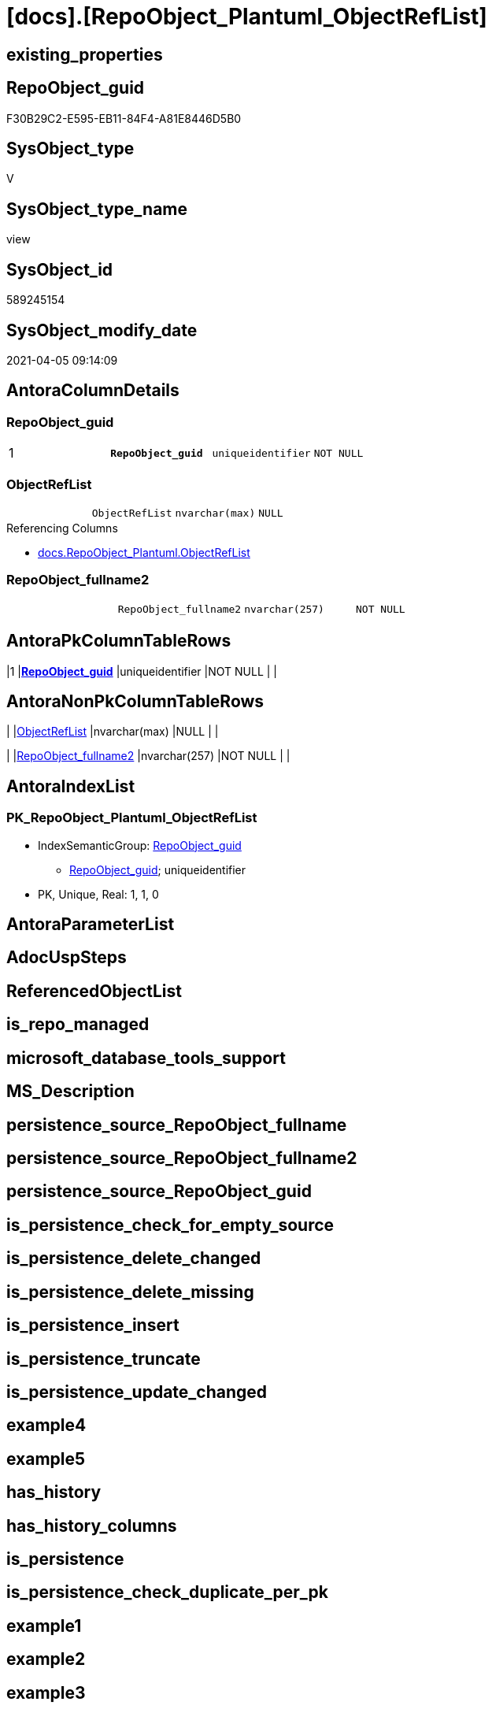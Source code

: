 = [docs].[RepoObject_Plantuml_ObjectRefList]

== existing_properties

// tag::existing_properties[]
:ExistsProperty--AntoraReferencedList:
:ExistsProperty--AntoraReferencingList:
:ExistsProperty--pk_index_guid:
:ExistsProperty--pk_IndexPatternColumnDatatype:
:ExistsProperty--pk_IndexPatternColumnName:
:ExistsProperty--pk_IndexSemanticGroup:
:ExistsProperty--sql_modules_definition:
:ExistsProperty--FK:
:ExistsProperty--AntoraIndexList:
:ExistsProperty--Columns:
// end::existing_properties[]

== RepoObject_guid

// tag::RepoObject_guid[]
F30B29C2-E595-EB11-84F4-A81E8446D5B0
// end::RepoObject_guid[]

== SysObject_type

// tag::SysObject_type[]
V 
// end::SysObject_type[]

== SysObject_type_name

// tag::SysObject_type_name[]
view
// end::SysObject_type_name[]

== SysObject_id

// tag::SysObject_id[]
589245154
// end::SysObject_id[]

== SysObject_modify_date

// tag::SysObject_modify_date[]
2021-04-05 09:14:09
// end::SysObject_modify_date[]

== AntoraColumnDetails

// tag::AntoraColumnDetails[]
[[column-RepoObject_guid]]
=== RepoObject_guid

[cols="d,m,m,m,m,d"]
|===
|1
|*RepoObject_guid*
|uniqueidentifier
|NOT NULL
|
|
|===


[[column-ObjectRefList]]
=== ObjectRefList

[cols="d,m,m,m,m,d"]
|===
|
|ObjectRefList
|nvarchar(max)
|NULL
|
|
|===

.Referencing Columns
--
* xref:docs.RepoObject_Plantuml.adoc#column-ObjectRefList[docs.RepoObject_Plantuml.ObjectRefList]
--


[[column-RepoObject_fullname2]]
=== RepoObject_fullname2

[cols="d,m,m,m,m,d"]
|===
|
|RepoObject_fullname2
|nvarchar(257)
|NOT NULL
|
|
|===


// end::AntoraColumnDetails[]

== AntoraPkColumnTableRows

// tag::AntoraPkColumnTableRows[]
|1
|*<<column-RepoObject_guid>>*
|uniqueidentifier
|NOT NULL
|
|



// end::AntoraPkColumnTableRows[]

== AntoraNonPkColumnTableRows

// tag::AntoraNonPkColumnTableRows[]

|
|<<column-ObjectRefList>>
|nvarchar(max)
|NULL
|
|

|
|<<column-RepoObject_fullname2>>
|nvarchar(257)
|NOT NULL
|
|

// end::AntoraNonPkColumnTableRows[]

== AntoraIndexList

// tag::AntoraIndexList[]

[[index-PK_RepoObject_Plantuml_ObjectRefList]]
=== PK_RepoObject_Plantuml_ObjectRefList

* IndexSemanticGroup: xref:index/IndexSemanticGroup.adoc#_repoobject_guid[RepoObject_guid]
+
--
* <<column-RepoObject_guid>>; uniqueidentifier
--
* PK, Unique, Real: 1, 1, 0

// end::AntoraIndexList[]

== AntoraParameterList

// tag::AntoraParameterList[]

// end::AntoraParameterList[]

== AdocUspSteps

// tag::AdocUspSteps[]

// end::AdocUspSteps[]


== ReferencedObjectList

// tag::ReferencedObjectList[]

// end::ReferencedObjectList[]


== is_repo_managed

// tag::is_repo_managed[]

// end::is_repo_managed[]


== microsoft_database_tools_support

// tag::microsoft_database_tools_support[]

// end::microsoft_database_tools_support[]


== MS_Description

// tag::MS_Description[]

// end::MS_Description[]


== persistence_source_RepoObject_fullname

// tag::persistence_source_RepoObject_fullname[]

// end::persistence_source_RepoObject_fullname[]


== persistence_source_RepoObject_fullname2

// tag::persistence_source_RepoObject_fullname2[]

// end::persistence_source_RepoObject_fullname2[]


== persistence_source_RepoObject_guid

// tag::persistence_source_RepoObject_guid[]

// end::persistence_source_RepoObject_guid[]


== is_persistence_check_for_empty_source

// tag::is_persistence_check_for_empty_source[]

// end::is_persistence_check_for_empty_source[]


== is_persistence_delete_changed

// tag::is_persistence_delete_changed[]

// end::is_persistence_delete_changed[]


== is_persistence_delete_missing

// tag::is_persistence_delete_missing[]

// end::is_persistence_delete_missing[]


== is_persistence_insert

// tag::is_persistence_insert[]

// end::is_persistence_insert[]


== is_persistence_truncate

// tag::is_persistence_truncate[]

// end::is_persistence_truncate[]


== is_persistence_update_changed

// tag::is_persistence_update_changed[]

// end::is_persistence_update_changed[]


== example4

// tag::example4[]

// end::example4[]


== example5

// tag::example5[]

// end::example5[]


== has_history

// tag::has_history[]

// end::has_history[]


== has_history_columns

// tag::has_history_columns[]

// end::has_history_columns[]


== is_persistence

// tag::is_persistence[]

// end::is_persistence[]


== is_persistence_check_duplicate_per_pk

// tag::is_persistence_check_duplicate_per_pk[]

// end::is_persistence_check_duplicate_per_pk[]


== example1

// tag::example1[]

// end::example1[]


== example2

// tag::example2[]

// end::example2[]


== example3

// tag::example3[]

// end::example3[]


== usp_persistence_RepoObject_guid

// tag::usp_persistence_RepoObject_guid[]

// end::usp_persistence_RepoObject_guid[]


== UspExamples

// tag::UspExamples[]

// end::UspExamples[]


== UspParameters

// tag::UspParameters[]

// end::UspParameters[]


== persistence_source_RepoObject_xref

// tag::persistence_source_RepoObject_xref[]

// end::persistence_source_RepoObject_xref[]


== AntoraReferencedList

// tag::AntoraReferencedList[]
* xref:graph.ReferencedObject.adoc[]
* xref:graph.RepoObject.adoc[]
* xref:repo.ftv_RepoObject_ReferencedReferencing.adoc[]
* xref:repo.RepoObject.adoc[]
// end::AntoraReferencedList[]


== AntoraReferencingList

// tag::AntoraReferencingList[]
* xref:docs.RepoObject_Plantuml.adoc[]
// end::AntoraReferencingList[]


== pk_index_guid

// tag::pk_index_guid[]
FCBA904A-FE95-EB11-84F4-A81E8446D5B0
// end::pk_index_guid[]


== pk_IndexPatternColumnDatatype

// tag::pk_IndexPatternColumnDatatype[]
uniqueidentifier
// end::pk_IndexPatternColumnDatatype[]


== pk_IndexPatternColumnName

// tag::pk_IndexPatternColumnName[]
RepoObject_guid
// end::pk_IndexPatternColumnName[]


== pk_IndexSemanticGroup

// tag::pk_IndexSemanticGroup[]
RepoObject_guid
// end::pk_IndexSemanticGroup[]


== sql_modules_definition

// tag::sql_modules_definition[]
[source,sql]
----



CREATE VIEW [docs].[RepoObject_Plantuml_ObjectRefList]
AS
SELECT ro.RepoObject_guid
 , ro.RepoObject_fullname2
 , ObjectRefList = String_agg(CONCAT (
   cast(N'' AS NVARCHAR(max))
   --, REPLACE(objectref.Referenced_ro_fullname2, '.', '___')
   , objectref.Referenced_ro_fullname2
   , ' <.. '
   --, REPLACE(objectref.Referencing_ro_fullname2, '.', '___')
   , objectref.Referencing_ro_fullname2
   ), CHAR(13) + CHAR(10)) WITHIN
GROUP (
  ORDER BY objectref.Referenced_ro_fullname2
  )
FROM (
 SELECT ro.RepoObject_guid
  , ro.RepoObject_fullname2
  , T1.Node_guid AS Node_guid_1
  , T2.Node_guid AS Node_guid_2
 FROM repo.RepoObject AS ro
 CROSS APPLY [repo].[ftv_RepoObject_ReferencedReferencing](ro.RepoObject_guid, 1, 1) AS T1
 CROSS APPLY [repo].[ftv_RepoObject_ReferencedReferencing](ro.RepoObject_guid, 1, 1) AS T2
 ) ro
INNER JOIN (
 SELECT Object1.[RepoObject_fullname2] AS Referencing_ro_fullname2
  , Object1.[RepoObject_guid] AS Referencing_ro_guid
  , Object2.[RepoObject_fullname2] AS Referenced_ro_fullname2
  , Object2.[RepoObject_guid] AS Referenced_ro_guid
 FROM [graph].[RepoObject] AS Object1
  , [graph].[ReferencedObject] AS referenced
  , [graph].[RepoObject] AS Object2
 WHERE MATCH(Object1 - (referenced) - > Object2)
 ) objectref
 ON objectref.Referencing_ro_guid = ro.Node_guid_1
  AND objectref.Referenced_ro_guid = ro.Node_guid_2
GROUP BY ro.RepoObject_guid
 , ro.RepoObject_fullname2
 --ORDER BY ro.RepoObject_fullname2

----
// end::sql_modules_definition[]


